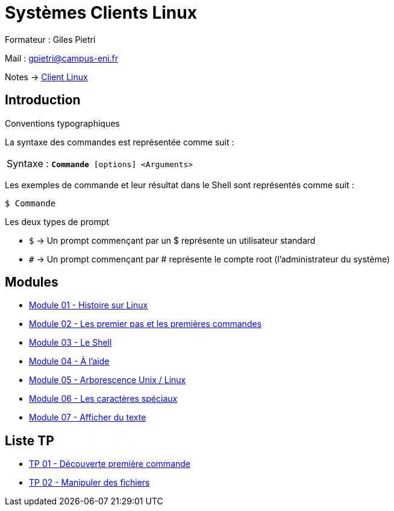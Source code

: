 = Systèmes Clients Linux

Formateur : Giles Pietri

Mail : gpietri@campus-eni.fr

Notes -> xref:notes:eni-tssr:client-linux.adoc[Client Linux]

== Introduction

Conventions typographiques

La syntaxe des commandes est représentée comme suit : 

|===
^.^| Syntaxe : `*Commande* [options] <Arguments>`
|===

Les exemples de commande et leur résultat dans le Shell sont représentés comme suit : 
[source,shell]
----
$ Commande
----

Les deux types de prompt 

* `$`  -> Un prompt commençant par un $ représente un utilisateur standard 
* `#`  -> Un prompt commençant par # représente le compte root (l’administrateur du système) 

== Modules

* xref:tssr2023/module-03/historique.adoc[Module 01 - Histoire sur Linux]
* xref:tssr2023/module-03/premier-pas.adoc[Module 02 - Les premier pas et les premières commandes]
* xref:tssr2023/module-03/shell.adoc[Module 03 - Le Shell]
* xref:tssr2023/module-03/aide.adoc[Module 04 - À l'aide]
* xref:tssr2023/module-03/arborescence.adoc[Module 05 - Arborescence Unix / Linux]
* xref:tssr2023/module-03/metacaractere.adoc[Module 06 - Les caractères spéciaux]
* xref:tssr2023/module-03/show-texte.adoc[Module 07 - Afficher du texte]

== Liste TP

* xref:procedures:tp-eni:tssr2023/client-linux/TP01.adoc[TP 01 - Découverte première commande]
* xref:procedures:tp-eni:tssr2023/client-linux/TP02.adoc[TP 02 - Manipuler des fichiers]